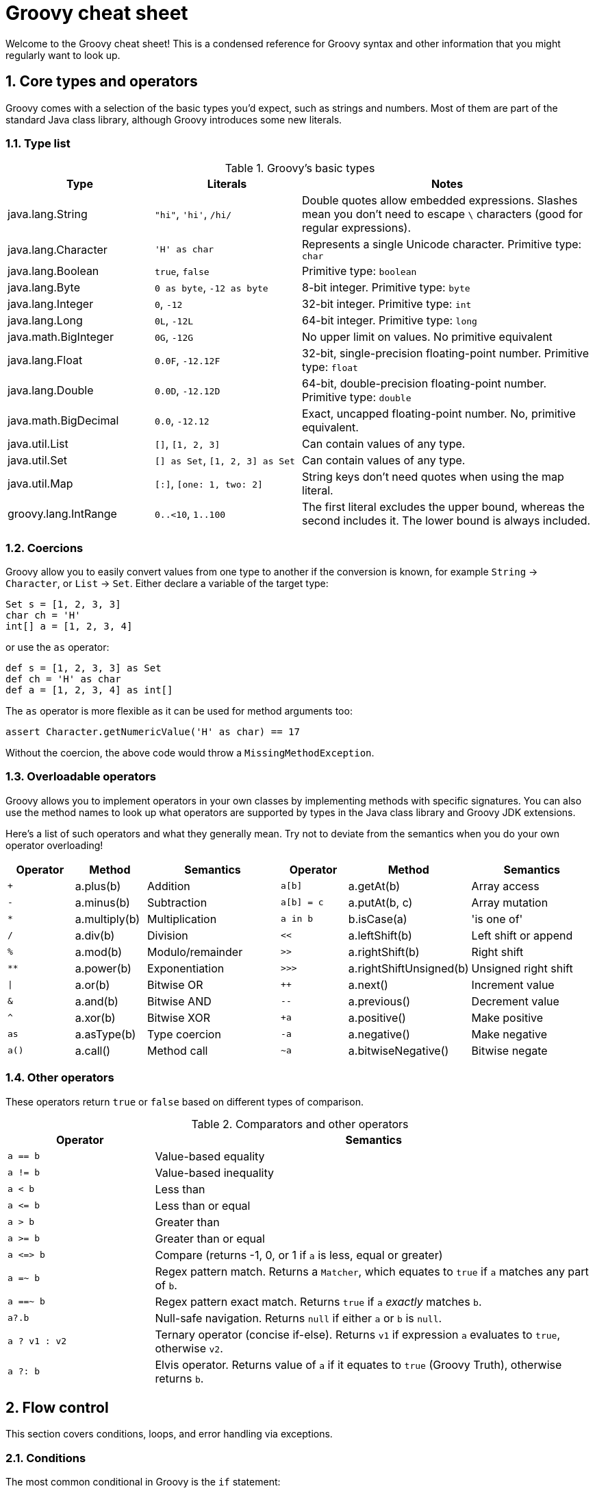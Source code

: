 = Groovy cheat sheet
:toclevels: 2
:numbered:
:source-language: groovy


Welcome to the Groovy cheat sheet! This is a condensed reference for Groovy syntax and other information that you might regularly want to look up.

== Core types and operators

Groovy comes with a selection of the basic types you'd expect, such as strings and numbers. Most of them are part of the standard Java class library, although Groovy introduces some  new literals.

=== Type list

[cols="1,1,2"]
.Groovy's basic types
|===
| Type   |   Literals | Notes

| java.lang.String
| `"hi"`, `'hi'`, `/hi/`
| Double quotes allow embedded expressions. Slashes mean you don't need to escape `\` characters (good for regular expressions).

| java.lang.Character
| `'H' as char`
| Represents a single Unicode character. Primitive type: `char`

| java.lang.Boolean
| `true`, `false`
| Primitive type: `boolean`

| java.lang.Byte
| `0 as byte`, `-12 as byte`
| 8-bit integer. Primitive type: `byte`

| java.lang.Integer
| `0`, `-12`
| 32-bit integer. Primitive type: `int`

| java.lang.Long
| `0L`, `-12L`
| 64-bit integer. Primitive type: `long`

| java.math.BigInteger
| `0G`, `-12G`
| No upper limit on values. No primitive equivalent

| java.lang.Float
| `0.0F`, `-12.12F`
| 32-bit, single-precision floating-point number. Primitive type: `float`

| java.lang.Double
| `0.0D`, `-12.12D`
| 64-bit, double-precision floating-point number. Primitive type: `double`

| java.math.BigDecimal
| `0.0`, `-12.12`
| Exact, uncapped floating-point number. No, primitive equivalent.

| java.util.List
| `[]`, `[1, 2, 3]`
| Can contain values of any type.

| java.util.Set
| `[] as Set`, `[1, 2, 3] as Set`
| Can contain values of any type.

| java.util.Map
| `[:]`, `[one: 1, two: 2]`
| String keys don't need quotes when using the map literal.

| groovy.lang.IntRange
| `0..<10`, `1..100`
| The first literal excludes the upper bound, whereas the second includes it. The lower bound is always included.

|===

=== Coercions

Groovy allow you to easily convert values from one type to another if the conversion is known, for example `String` -> `Character`, or `List` -> `Set`. Either declare a variable of the target type:

[source,groovy]
Set s = [1, 2, 3, 3]
char ch = 'H'
int[] a = [1, 2, 3, 4]

or use the `as` operator:

[source,groovy]
def s = [1, 2, 3, 3] as Set
def ch = 'H' as char
def a = [1, 2, 3, 4] as int[]

The `as` operator is more flexible as it can be used for method arguments too:

[source,groovy]
assert Character.getNumericValue('H' as char) == 17

Without the coercion, the above code would throw a `MissingMethodException`.

=== Overloadable operators

Groovy allows you to implement operators in your own classes by implementing methods with specific signatures. You can also use the method names to look up what operators are supported by types in the Java class library and Groovy JDK extensions.

Here's a list of such operators and what they generally mean. Try not to deviate from the semantics when you do your own operator overloading!

[cols="1,1,2,1,1,2" options="header"]
|====
| Operator
| Method
| Semantics
| Operator
| Method
| Semantics

| `+`
| a.plus(b)
| Addition
| `a[b]`
| a.getAt(b)
| Array access

| `-`
| a.minus(b)
| Subtraction
| `a[b] = c`
| a.putAt(b, c)
| Array mutation

| `*`
| a.multiply(b)
| Multiplication
| `a in b`
| b.isCase(a)
| 'is one of'

| `/`
| a.div(b)
| Division
| `<<`
| a.leftShift(b)
| Left shift or append

| `%`
| a.mod(b)
| Modulo/remainder
| `>>`
| a.rightShift(b)
| Right shift

| `**`
| a.power(b)
| Exponentiation
| `>>>`
| a.rightShiftUnsigned(b)
| Unsigned right shift

| `\|`
| a.or(b)
| Bitwise OR
| `++`
| a.next()
| Increment value

| `&`
| a.and(b)
| Bitwise AND
| `--`
| a.previous()
| Decrement value

| `^`
| a.xor(b)
| Bitwise XOR
| `+a`
| a.positive()
| Make positive

| `as`
| a.asType(b)
| Type coercion
| `-a`
| a.negative()
| Make negative

| `a()`
| a.call()
| Method call
| `~a`
| a.bitwiseNegative()
| Bitwise negate
|====

=== Other operators

These operators return `true` or `false` based on different types of comparison.

[cols="1,3"]
.Comparators and other operators
|===
| Operator   | Semantics

| `a == b`
| Value-based equality

| `a != b`
| Value-based inequality

| `a < b`
| Less than

| `a \<= b`
| Less than or equal

| `a > b`
| Greater than

| `a >= b`
| Greater than or equal

| `a \<\=> b`
| Compare (returns -1, 0, or 1 if `a` is less, equal or greater)

| `a =~ b`
| Regex pattern match. Returns a `Matcher`, which equates to `true` if `a` matches any part of `b`.

| `a ==~ b`
| Regex pattern exact match. Returns `true` if `a` _exactly_ matches `b`.

| `a?.b`
| Null-safe navigation. Returns `null` if either `a` or `b` is `null`.

| `a ? v1 : v2`
| Ternary operator (concise if-else). Returns `v1` if expression `a` evaluates to `true`, otherwise `v2`.

| `a ?: b`
| Elvis operator. Returns value of `a` if it equates to `true` (Groovy Truth), otherwise returns `b`.

|===


== Flow control

This section covers conditions, loops, and error handling via exceptions.

=== Conditions

The most common conditional in Groovy is the `if` statement:

[source,groovy]
----
if (<expr>) {           // <1>
    ...
}
else if (<expr>) {      // <2>
    ...
}
else {                  // <3>
    ...
}
----
<1> Only the `if` is required and must come first.
<2> You can have as many `else if` as you like.
<3> You can only have a single `else` and it must come last.

Other notes:

* The curly braces are optional if the body of the block is only a single statement.
* _<expr>_ must resolve to `true` or `false` according to Groovy Truth (see next sub section).

The only alternative is the `switch` statement, which is like an extended `if-else if-else`:

[source,groovy]
----
switch (<value>) {
case <value>:                 // <1>
    ...
    break                     // <2>
case <value>:                 // <3>
    ...
    break
default:                      // <4>
    ...
    break
}
----
<1> Matches if this value is the same as the one in the `switch`. More generally, matches if `caseValue.isCase(switchValue)` evaluates to `true`.
<2> `break` is not required but without it, the following `case` will always trigger too.
<3> You can have as many `case` statements as you like.
<4> If none of the `case` statements match, this will trigger. It is not required.

=== Groovy Truth

Groovy will automatically coerce expressions to boolean values where a boolean is required, for example in an `if` statement. Here are some standard coercions:

.Groovy Truth coercions
|===
| Type   |   Values equating to `false` | Values equating to `true`

| String
| Empty or `null`
| Everything else

| Number
| Zero or `null`
| Everything else

| Collection
| Empty or `null`
| Everything else

| Map
| Empty or `null`
| Everything else

| Matcher (`=~`)
| No match found
| At least one match

|===

=== Loops

Groovy has two main loops: `for` and `while`. There is no `do-while`. The predominant syntax for the `for` loop is:

[source,groovy]
for (<var> in <value>) {
    ...
}

where _<var>_ is a typed or untyped variable and <value> is something that can be iterated over, such as a list or a range of numbers. For example, iterating over numbers can be done with:

[source,groovy]
for (int i in 0..<10) {
    ...
}

Here's an example of iterating over a list of strings:

[source, groovy]
----
List<String> listOfNames = ...

for (name in listOfNames) {
    ...
}
----

There is a less common form of the `for` loop which mimics the behaviour of Java:

[source,groovy]
for (int i = 0; i < 10; i += 2) {
    ...
}

This is rarely used and should be avoided if possible. It doesn't support the `,` operator that allows initialisation of multiple variables, so it's not completely consistent with Java. That makes is confusing for people coming from that language.

The `while` loop is straightforward:

[source,groovy]
while (<expr>) {
    ...
}

where _<expr>_ is an expression that can be evaluated to a boolean according to Groovy Truth.

=== Exceptions

The normal mechanism for error handling in Groovy is via exceptions, same as for Java. Unlike Java, though, Groovy treats all exceptions as runtime ones, which means the compiler does not force you to catch them.

Here is the basic syntax:

[source,groovy]
----
try {
    // Execute the code that might throw an exception
}
catch (SpecficException ex) {                 // <1>
    // Do something with the exception `ex`
}
catch (GenericException ex) {
    ...
}
finally {                                     // <2>
    ...
}
----
<1> Catch expressions are evaluated in declared order, so the first one that matches the thrown exception wins. Hence you normally order them from most specific to least specific.
<2> The `finally` block always executes, regardless of whether the code throws an exception or not.

**Note** The `try` is required, but the `catch` and `finally` blocks are optional. You have to have at least one `catch` *or* a `finally`, though.

Throwing an exception is even easier:

[source]
throw new MyException()

In other words, you instantiate an exception just like any other object and use it as the argument to `throw`. You can also use `throw` to rethrow an exception from a `catch` block.

== Classes and objects

Groovy is an object-oriented language whose custom types are known as classes. It also support interfaces, which have no implementation and simply define a contract between the caller and callee. In other words, one or more defined method signatures.

=== Class definitions

[source]
----
[package <pkg>]                                                            // <1>

[<scope>] [abstract|final] class ClassName [extends OtherClass]
                                     [implements FirstInterface, SecondInterface] {

    [<scope>] [static] [final] def|<type> fieldName [= <value>]            // <2>

    [<scope>] [static] [final] def|<type>|void methodName([<args>]) {      // <3>
        // Method body
    }

    [<scope>] [abstract] def|<type>|void methodName([<args>])              // <4>
}
----
<1> Optional package/namespace for the class. Ideally all classes should be in a package.
<2> Declares a field or property (see properties section) for storing state. Cardinality: 0..*
<3> Defines a method implementation that can be called from other code.
<4> Declares an _abstract_ method, i.e. one that has no implementation and must be implemented by subclasses.

Legend:

* _[...]_ = something that's optional.
* _...|..._ = indicates mutually exclusive options.
* _<pkg>_ = a dot-separated namespace, e.g. _org.example_ or _java.lang_.
* _<scope>_ = a visibility scope that determines what other code has access to the class/field/method. Groovy defaults to `public`, i.e. all code has access. `protected` is accessible from subclasses and code in the same package (packages are **not** hierarchical). `private` is only accessible from the same class. `protected` and `private` do not apply to classes.
* _<abstract>_ = applies to classes (they can't be instantiated directly) and methods (they have no implementation and must be implemented in subclasses). If a class has at least one abstract method, it is automatically an abstract class.
* _<final>_ = declares that a class cannot be subclassed or that a method cannot be overridden.
* _<static>_ = declares a field that is shared between all instances of the class, or a method that can be called on the class itself, not an instance of the class.
* _<type>_ = an explicit type, such as `String` or `int`.
* _<value>_ = an initial value for a field or property (can be an expression too).
* _<args>_ = a comma-separated list of method arguments. Each argument is of the form `[<type>] <name>`. Cardinality: 0..*.
* _extends_ = declares that this class subclasses another class. You cannot extend more than one class.
* _implements_ = declares that this class implements the methods defined in the listed interfaces. You can implement as many interfaces as you like.
* _
